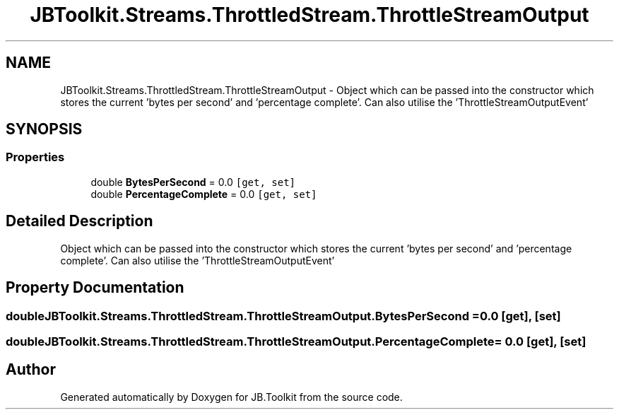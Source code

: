 .TH "JBToolkit.Streams.ThrottledStream.ThrottleStreamOutput" 3 "Mon Aug 31 2020" "JB.Toolkit" \" -*- nroff -*-
.ad l
.nh
.SH NAME
JBToolkit.Streams.ThrottledStream.ThrottleStreamOutput \- Object which can be passed into the constructor which stores the current 'bytes per second' and 'percentage complete'\&. Can also utilise the 'ThrottleStreamOutputEvent'  

.SH SYNOPSIS
.br
.PP
.SS "Properties"

.in +1c
.ti -1c
.RI "double \fBBytesPerSecond\fP = 0\&.0\fC [get, set]\fP"
.br
.ti -1c
.RI "double \fBPercentageComplete\fP = 0\&.0\fC [get, set]\fP"
.br
.in -1c
.SH "Detailed Description"
.PP 
Object which can be passed into the constructor which stores the current 'bytes per second' and 'percentage complete'\&. Can also utilise the 'ThrottleStreamOutputEvent' 


.SH "Property Documentation"
.PP 
.SS "double JBToolkit\&.Streams\&.ThrottledStream\&.ThrottleStreamOutput\&.BytesPerSecond = 0\&.0\fC [get]\fP, \fC [set]\fP"

.SS "double JBToolkit\&.Streams\&.ThrottledStream\&.ThrottleStreamOutput\&.PercentageComplete = 0\&.0\fC [get]\fP, \fC [set]\fP"


.SH "Author"
.PP 
Generated automatically by Doxygen for JB\&.Toolkit from the source code\&.
